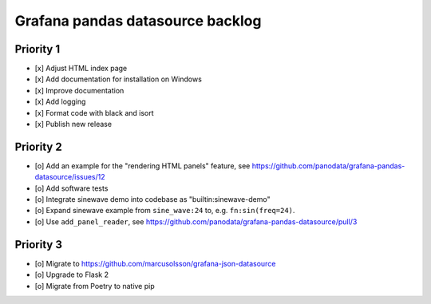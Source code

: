 #################################
Grafana pandas datasource backlog
#################################


**********
Priority 1
**********
- [x] Adjust HTML index page
- [x] Add documentation for installation on Windows
- [x] Improve documentation
- [x] Add logging
- [x] Format code with black and isort
- [x] Publish new release


**********
Priority 2
**********
- [o] Add an example for the "rendering HTML panels" feature,
  see https://github.com/panodata/grafana-pandas-datasource/issues/12
- [o] Add software tests
- [o] Integrate sinewave demo into codebase as "builtin:sinewave-demo"
- [o] Expand sinewave example from ``sine_wave:24`` to, e.g. ``fn:sin(freq=24)``.
- [o] Use ``add_panel_reader``, see https://github.com/panodata/grafana-pandas-datasource/pull/3


**********
Priority 3
**********
- [o] Migrate to https://github.com/marcusolsson/grafana-json-datasource
- [o] Upgrade to Flask 2
- [o] Migrate from Poetry to native pip
